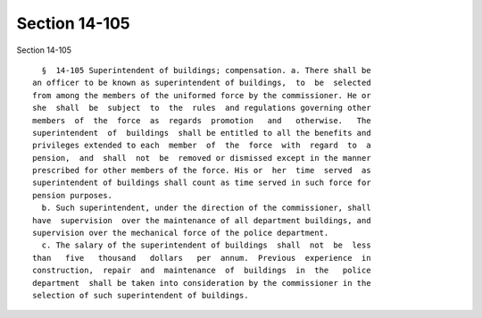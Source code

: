 Section 14-105
==============

Section 14-105 ::    
        
     
        §  14-105 Superintendent of buildings; compensation. a. There shall be
      an officer to be known as superintendent of buildings,  to  be  selected
      from among the members of the uniformed force by the commissioner. He or
      she  shall  be  subject  to  the  rules  and regulations governing other
      members  of  the  force  as  regards  promotion   and   otherwise.   The
      superintendent  of  buildings  shall be entitled to all the benefits and
      privileges extended to each  member  of  the  force  with  regard  to  a
      pension,  and  shall  not  be  removed or dismissed except in the manner
      prescribed for other members of the force. His or  her  time  served  as
      superintendent of buildings shall count as time served in such force for
      pension purposes.
        b. Such superintendent, under the direction of the commissioner, shall
      have  supervision  over the maintenance of all department buildings, and
      supervision over the mechanical force of the police department.
        c. The salary of the superintendent of buildings  shall  not  be  less
      than   five   thousand   dollars   per  annum.  Previous  experience  in
      construction,  repair  and  maintenance  of  buildings  in  the   police
      department  shall be taken into consideration by the commissioner in the
      selection of such superintendent of buildings.
    
    
    
    
    
    
    